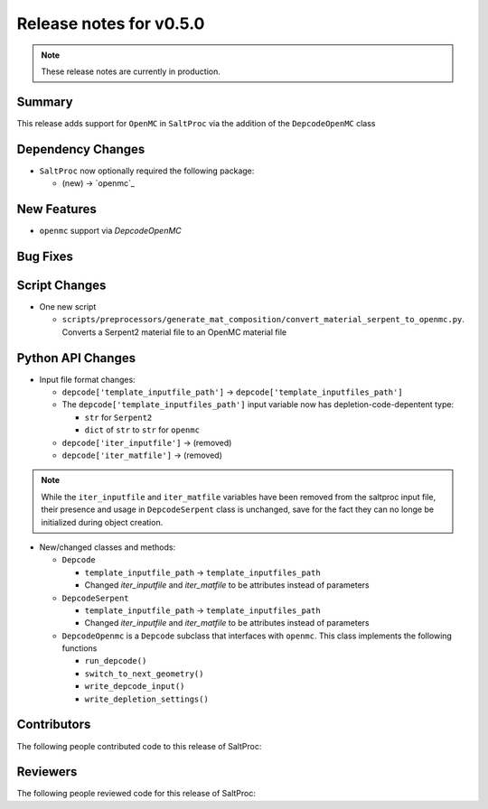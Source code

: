 ========================
Release notes for v0.5.0
========================

.. note:: These release notes are currently in production.

..
  When documenting a bug fix or feature, please do so in the following format

..
  - `Fixed typo in depcode.py <https://github.com/arfc/saltproc/pull/xx>`_ by @pr_author_username

..
  Links to packages/issues/bug fixes/contributors/reviewers




Summary
=======

.. 
  Describe generally the features of this release

This release adds support for ``OpenMC`` in ``SaltProc`` via the addition of
the ``DepcodeOpenMC`` class


Dependency Changes
==================

..
  Describe any new/removed/modified package dependencies

- ``SaltProc`` now optionally required the following package:

  - (new) → `openmc`_


New Features
============

..
  Describe any new features to the code.

- ``openmc`` support via `DepcodeOpenMC`


Bug Fixes
=========

..
  Describe any bug fixes.




Script Changes
==============

..
  Describe any script additions/modifications/removals


- One new script

  - ``scripts/preprocessors/generate_mat_composition/convert_material_serpent_to_openmc.py``. Converts a Serpent2 material file to an OpenMC material file


Python API Changes
==================

..
  Describe any changes to the API

- Input file format changes:

  - ``depcode['template_inputfile_path']`` → ``depcode['template_inputfiles_path']``
  - The ``depcode['template_inputfiles_path']`` input variable now has depletion-code-depentent type:
    
    - ``str`` for ``Serpent2``
    - ``dict`` of ``str`` to ``str`` for ``openmc``

  - ``depcode['iter_inputfile']`` → (removed)
  - ``depcode['iter_matfile']`` → (removed)

.. note:: While the ``iter_inputfile`` and ``iter_matfile`` variables have been removed from the saltproc input file,
   their presence and usage in ``DepcodeSerpent`` class is unchanged, save for the fact they can no longe be initialized during object creation.


- New/changed classes and methods:

  - ``Depcode``

    - ``template_inputfile_path`` → ``template_inputfiles_path``
    - Changed `iter_inputfile` and `iter_matfile` to be attributes instead of parameters

  - ``DepcodeSerpent``

    - ``template_inputfile_path`` → ``template_inputfiles_path``
    - Changed `iter_inputfile` and `iter_matfile` to be attributes instead of parameters


  - ``DepcodeOpenmc`` is a ``Depcode`` subclass that interfaces with ``openmc``. This class implements the following functions 

    - ``run_depcode()``
    - ``switch_to_next_geometry()``
    - ``write_depcode_input()``
    - ``write_depletion_settings()``


Contributors
============
..
  List of people who contributed features and fixes to this release

The following people contributed code to this release of SaltProc:

..
  `@gh_username <https://github.com/gh_uname>`_




Reviewers
=========
..
  List of people who reviewed PRs for this release

The following people reviewed code for this release of SaltProc:

..
  `@gh_username <https://github.com/gh_uname>`_


